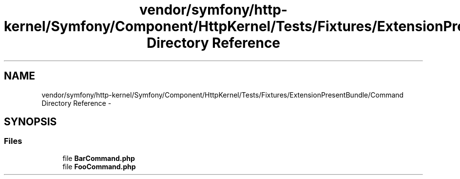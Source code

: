 .TH "vendor/symfony/http-kernel/Symfony/Component/HttpKernel/Tests/Fixtures/ExtensionPresentBundle/Command Directory Reference" 3 "Tue Apr 14 2015" "Version 1.0" "VirtualSCADA" \" -*- nroff -*-
.ad l
.nh
.SH NAME
vendor/symfony/http-kernel/Symfony/Component/HttpKernel/Tests/Fixtures/ExtensionPresentBundle/Command Directory Reference \- 
.SH SYNOPSIS
.br
.PP
.SS "Files"

.in +1c
.ti -1c
.RI "file \fBBarCommand\&.php\fP"
.br
.ti -1c
.RI "file \fBFooCommand\&.php\fP"
.br
.in -1c
